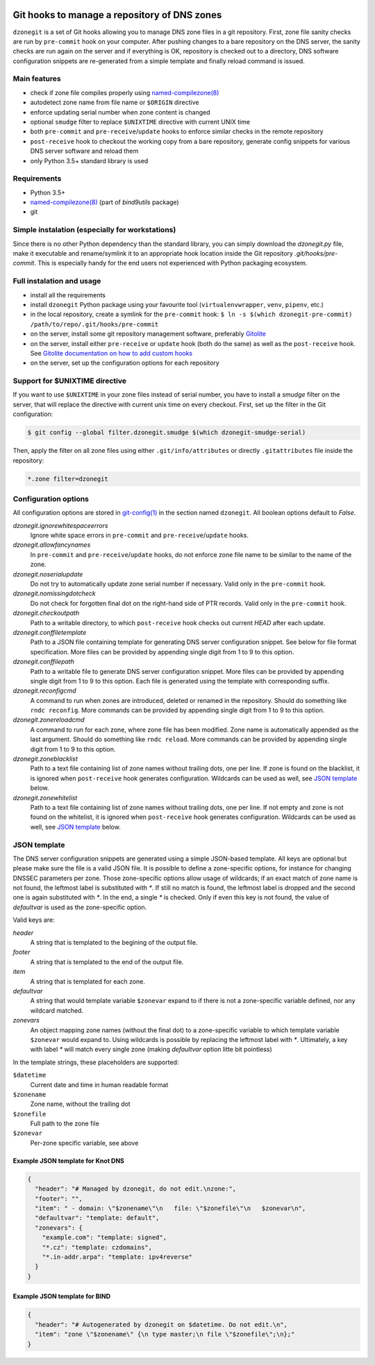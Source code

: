 .. image:: https://travis-ci.com/oskar456/dzonegit.svg?branch=master
    :target: https://travis-ci.com/oskar456/dzonegit

Git hooks to manage a repository of DNS zones
=============================================

``dzonegit`` is a set of Git hooks allowing you to manage DNS zone files in a
git repository. First, zone file sanity checks are run by ``pre-commit`` hook
on your computer. After pushing changes to a bare repository on the DNS server,
the sanity checks are run again on the server and if everything is OK,
repository is checked out to a directory, DNS software configuration
snippets are re-generated from a simple template and finally reload command
is issued.

Main features
-------------

- check if zone file compiles properly using `named-compilezone(8)`_
- autodetect zone name from file name or ``$ORIGIN`` directive
- enforce updating serial number when zone content is changed
- optional ``smudge`` filter to replace ``$UNIXTIME`` directive with current UNIX time
- both ``pre-commit`` and ``pre-receive``/``update`` hooks to enforce similar checks in the remote repository
- ``post-receive`` hook to checkout the working copy from a bare repository, generate config snippets for various DNS server software and reload them
- only Python 3.5+ standard library is used


Requirements
------------

- Python 3.5+
- `named-compilezone(8)`_ (part of `bind9utils` package)
- git


Simple instalation (especially for workstations)
------------------------------------------------

Since there is no other Python dependency than the standard library, you can
simply download the `dzonegit.py` file, make it executable and rename/symlink
it to an appropriate hook location inside the Git repository
`.git/hooks/pre-commit`. This is especially handy for the end users not
experienced with Python packaging ecosystem.


Full instalation and usage
--------------------------

- install all the requirements
- install ``dzonegit`` Python package using your
  favourite tool (``virtualenvwrapper``, ``venv``, ``pipenv``, etc.)
- in the local repository, create a symlink for the ``pre-commit`` hook:
  ``$ ln -s $(which dzonegit-pre-commit) /path/to/repo/.git/hooks/pre-commit``
- on the server, install some git repository management software,
  preferably Gitolite_
- on the server, install either ``pre-receive`` or ``update`` hook
  (both do the same) as  well as the ``post-receive`` hook. See `Gitolite
  documentation on how to add custom hooks`_
- on the server, set up the configuration options for each repository

Support for $UNIXTIME directive
-------------------------------

If you want to use ``$UNIXTIME`` in your zone files instead of serial number,
you have to install a `smudge` filter on the server, that will replace the
directive with current unix time on every checkout. First, set up the filter
in the Git configuration:

.. code-block:: shell

        $ git config --global filter.dzonegit.smudge $(which dzonegit-smudge-serial)


Then, apply the filter on all zone files using either ``.git/info/attributes``
or directly ``.gitattributes`` file inside the repository:

.. code-block::

        *.zone filter=dzonegit


Configuration options
---------------------

All configuration options are stored in `git-config(1)`_ in the section
named ``dzonegit``.  All boolean options default to *False*.


*dzonegit.ignorewhitespaceerrors*
  Ignore white space errors in ``pre-commit`` and ``pre-receive``/``update`` hooks.

*dzonegit.allowfancynames*
  In  ``pre-commit`` and ``pre-receive``/``update`` hooks, do not enforce zone
  file name to be similar to the name of the zone.

*dzonegit.noserialupdate*
  Do not try to automatically update zone serial number if necessary.
  Valid only in the ``pre-commit`` hook.

*dzonegit.nomissingdotcheck*
  Do not check for forgotten final dot on the right-hand side of PTR records.
  Valid only in the ``pre-commit`` hook.

*dzonegit.checkoutpath*
  Path to a writable directory, to which ``post-receive`` hook checks out
  current *HEAD* after each update.

*dzonegit.conffiletemplate*
  Path to a JSON file containing template for generating DNS server
  configuration snippet. See below for file format specification. More
  files can be provided by appending single digit from 1 to 9 to this option.

*dzonegit.conffilepath*
  Path to a writable file to generate DNS server configuration snippet.
  More files can be provided by appending single digit from 1 to 9 to this
  option. Each file is generated using the template with corresponding suffix.

*dzonegit.reconfigcmd*
  A command to run when zones are introduced, deleted or renamed in the
  repository. Should do something like ``rndc reconfig``. More commands
  can be provided by appending single digit from 1 to 9 to this option.

*dzonegit.zonereloadcmd*
  A command to run for each zone, where zone file has been modified. Zone
  name is automatically appended as the last argument. Should do something
  like ``rndc reload``. More commands can be provided by appending single digit
  from 1 to 9 to this option.

*dzonegit.zoneblacklist*
  Path to a text file containing list of zone names without trailing dots,
  one per line. If zone is found on the blacklist, it is ignored when
  ``post-receive`` hook generates configuration. Wildcards can be used as
  well, see `JSON template`_ below.

*dzonegit.zonewhitelist*
  Path to a text file containing list of zone names without trailing dots,
  one per line. If not empty and zone is not found on the whitelist,
  it is ignored when ``post-receive`` hook generates configuration. Wildcards
  can be used as well, see `JSON template`_ below.

JSON template
-------------

The DNS server configuration snippets are generated using a simple JSON-based
template. All keys are optional but please make sure the file is a valid JSON
file. It is possible to define a zone-specific options, for instance for
changing DNSSEC parameters per zone. Those zone-specific options allow usage of
wildcards; if an exact match of zone name is not found, the leftmost label is
substituted with `*`. If still no match is found, the leftmost label is dropped
and the second one is again substituted with `*`. In the end, a single `*` is
checked. Only if even this key is not found, the value of *defaultvar* is used
as the zone-specific option.

Valid keys are:

*header*
  A string that is templated to the begining of the output file.

*footer*
  A string that is templated to the end of the output file.

*item*
  A string that is templated for each zone.

*defaultvar*
  A string that would template variable ``$zonevar`` expand to if there is not
  a zone-specific variable defined, nor any wildcard matched.

*zonevars*
  An object mapping zone names (without the final dot) to a zone-specific
  variable to which template variable ``$zonevar`` would expand to. Using
  wildcards is possible by replacing the leftmost label with `*`. Ultimately,
  a key with label `*` will match every single zone (making *defaultvar*
  option litte bit pointless)

In the template strings, these placeholders are supported:

``$datetime``
  Current date and time in human readable format

``$zonename``
  Zone name, without the trailing dot

``$zonefile``
  Full path to the zone file

``$zonevar``
  Per-zone specific variable, see above

Example JSON template for Knot DNS
..................................

.. code-block:: json

    {
      "header": "# Managed by dzonegit, do not edit.\nzone:",
      "footer": "",
      "item": " - domain: \"$zonename\"\n   file: \"$zonefile\"\n   $zonevar\n",
      "defaultvar": "template: default",
      "zonevars": {
        "example.com": "template: signed",
        "*.cz": "template: czdomains",
        "*.in-addr.arpa": "template: ipv4reverse"
      }
    }


Example JSON template for BIND
..............................

.. code-block:: json

    {
      "header": "# Autogenerated by dzonegit on $datetime. Do not edit.\n",
      "item": "zone \"$zonename\" {\n type master;\n file \"$zonefile\";\n};"
    }


.. _named-compilezone(8): https://linux.die.net/man/8/named-compilezone
.. _git-config(1): https://linux.die.net/man/1/git-config
.. _Gitolite: http://gitolite.com/gitolite/index.html
.. _Gitolite documentation on how to add custom hooks: http://gitolite.com/gitolite/cookbook/#hooks

